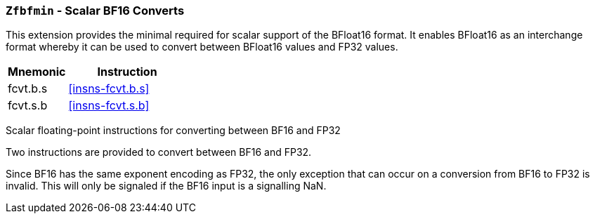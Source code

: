 [[zfbmin,Zfbmin]]
=== `Zfbfmin` - Scalar BF16 Converts

This extension provides the minimal required for scalar support of the BFloat16
format. It enables BFloat16 as an interchange format whereby it
can be used to convert between BFloat16 values and FP32 values. 

[%header,cols="^2,4"]
|===
|Mnemonic
|Instruction
|fcvt.b.s    | <<insns-fcvt.b.s>>
|fcvt.s.b    | <<insns-fcvt.s.b>>
|===


Scalar floating-point instructions for converting between BF16 and FP32

Two instructions are provided to convert between BF16 and FP32.

Since BF16 has the same exponent encoding as FP32, the only exception that can occur on a conversion from BF16 to FP32 is invalid. This will only be signaled if the BF16 input is a signalling NaN.

